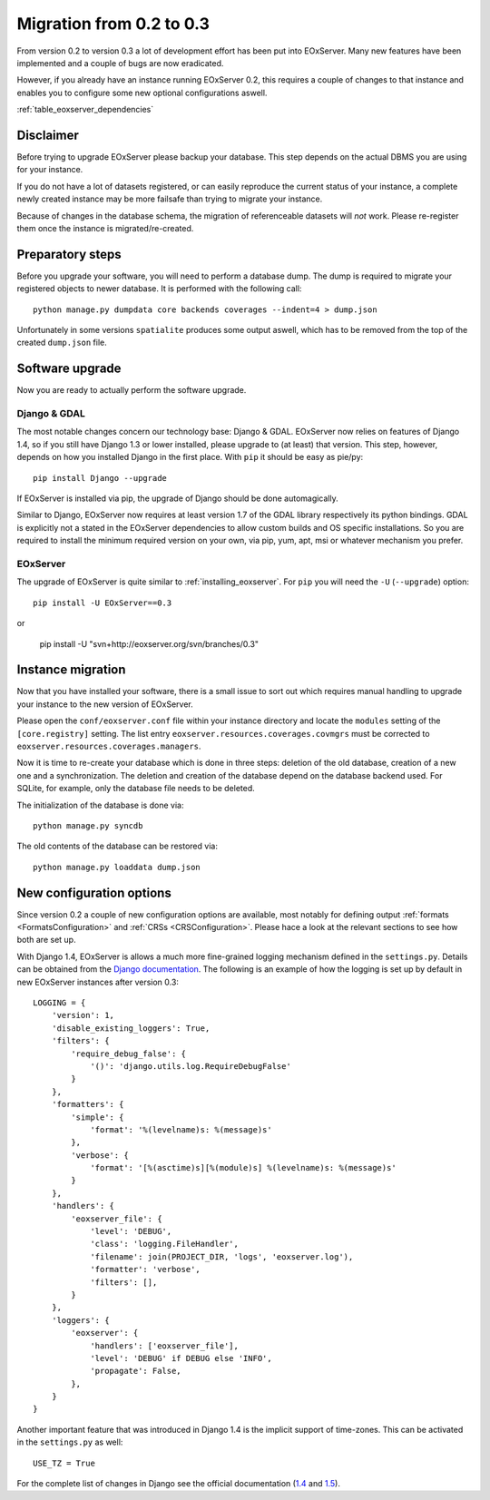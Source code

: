 .. Migration
  #-----------------------------------------------------------------------------
  # $Id$
  #
  # Project: EOxServer <http://eoxserver.org>
  # Authors: Fabian Schindler <fabian.schindler@eox.at>
  #
  #-----------------------------------------------------------------------------
  # Copyright (C) 2011 EOX IT Services GmbH
  #
  # Permission is hereby granted, free of charge, to any person obtaining a copy
  # of this software and associated documentation files (the "Software"), to
  # deal in the Software without restriction, including without limitation the
  # rights to use, copy, modify, merge, publish, distribute, sublicense, and/or
  # sell copies of the Software, and to permit persons to whom the Software is
  # furnished to do so, subject to the following conditions:
  #
  # The above copyright notice and this permission notice shall be included in
  # all copies of this Software or works derived from this Software.
  #
  # THE SOFTWARE IS PROVIDED "AS IS", WITHOUT WARRANTY OF ANY KIND, EXPRESS OR
  # IMPLIED, INCLUDING BUT NOT LIMITED TO THE WARRANTIES OF MERCHANTABILITY,
  # FITNESS FOR A PARTICULAR PURPOSE AND NONINFRINGEMENT. IN NO EVENT SHALL THE
  # AUTHORS OR COPYRIGHT HOLDERS BE LIABLE FOR ANY CLAIM, DAMAGES OR OTHER
  # LIABILITY, WHETHER IN AN ACTION OF CONTRACT, TORT OR OTHERWISE, ARISING 
  # FROM, OUT OF OR IN CONNECTION WITH THE SOFTWARE OR THE USE OR OTHER DEALINGS
  # IN THE SOFTWARE.
  #-----------------------------------------------------------------------------



.. _Migration:

Migration from 0.2 to 0.3
=========================

From version 0.2 to version 0.3 a lot of development effort has been put into
EOxServer. Many new features have been implemented and a couple of bugs are now
eradicated.

However, if you already have an instance running EOxServer 0.2, this requires a
couple of changes to that instance and enables you to configure some new
optional configurations aswell.


:ref:`table_eoxserver_dependencies`

Disclaimer
----------

Before trying to upgrade EOxServer please backup your database. This step
depends on the actual DBMS you are using for your instance.

If you do not have a lot of datasets registered, or can easily reproduce the
current status of your instance, a complete newly created instance may be more
failsafe than trying to migrate your instance.

Because of changes in the database schema, the migration of referenceable
datasets will *not* work. Please re-register them once the instance is
migrated/re-created.


Preparatory steps
-----------------

Before you upgrade your software, you will need to perform a database dump. The
dump is required to migrate your registered objects to newer database. It is
performed with the following call:
::

    python manage.py dumpdata core backends coverages --indent=4 > dump.json

Unfortunately in some versions ``spatialite`` produces some output aswell, which
has to be removed from the top of the created ``dump.json`` file.


Software upgrade
----------------

Now you are ready to actually perform the software upgrade.


Django & GDAL
~~~~~~~~~~~~~

The most notable changes concern our technology base: Django & GDAL. EOxServer
now relies on features of Django 1.4, so if you still have Django 1.3 or lower
installed, please upgrade to (at least) that version. This step, however,
depends on how you installed Django in the first place. With ``pip`` it should
be easy as pie/py:
::

    pip install Django --upgrade

If EOxServer is installed via pip, the upgrade of Django should be done
automagically.

Similar to Django, EOxServer now requires at least version 1.7 of the GDAL
library respectively its python bindings. GDAL is explicitly not a stated in the
EOxServer dependencies to allow custom builds and OS specific installations. So
you are required to install the minimum required version on your own, via pip,
yum, apt, msi or whatever mechanism you prefer.


EOxServer
~~~~~~~~~

The upgrade of EOxServer is quite similar to :ref:`installing_eoxserver`. For
``pip`` you will need the ``-U`` (``--upgrade``) option:
::

    pip install -U EOxServer==0.3

or

    pip install -U "svn+http://eoxserver.org/svn/branches/0.3"


Instance migration
------------------

Now that you have installed your software, there is a small issue to sort out
which requires manual handling to upgrade your instance to the new version of
EOxServer.

Please open the ``conf/eoxserver.conf`` file within your instance directory and
locate the ``modules`` setting of the ``[core.registry]`` setting. The list
entry ``eoxserver.resources.coverages.covmgrs`` must be corrected to
``eoxserver.resources.coverages.managers``.


Now it is time to re-create your database which is done in three steps: deletion
of the old database, creation of a new one and a synchronization. The deletion
and creation of the database depend on the database backend used. For SQLite,
for example, only the database file needs to be deleted.

The initialization of the database is done via:
::

    python manage.py syncdb

The old contents of the database can be restored via:
::

    python manage.py loaddata dump.json


New configuration options
-------------------------

Since version 0.2 a couple of new configuration options are available, most
notably for defining output :ref:`formats <FormatsConfiguration>` and
:ref:`CRSs <CRSConfiguration>`. Please hace a look at the relevant sections to
see how both are set up.

With Django 1.4, EOxServer is allows a much more fine-grained logging mechanism
defined in the ``settings.py``. Details can be obtained from the `Django
documentation
<https://docs.djangoproject.com/en/dev/topics/logging/#configuring-logging>`_.
The following is an example of how the logging is set up by default in new
EOxServer instances after version 0.3:
::

    LOGGING = {
        'version': 1,
        'disable_existing_loggers': True,
        'filters': {
            'require_debug_false': {
                '()': 'django.utils.log.RequireDebugFalse'
            }
        },
        'formatters': {
            'simple': {
                'format': '%(levelname)s: %(message)s'
            },
            'verbose': {
                'format': '[%(asctime)s][%(module)s] %(levelname)s: %(message)s'
            }
        },
        'handlers': {
            'eoxserver_file': {
                'level': 'DEBUG',
                'class': 'logging.FileHandler',
                'filename': join(PROJECT_DIR, 'logs', 'eoxserver.log'),
                'formatter': 'verbose',
                'filters': [],
            }
        },
        'loggers': {
            'eoxserver': {
                'handlers': ['eoxserver_file'],
                'level': 'DEBUG' if DEBUG else 'INFO',
                'propagate': False,
            },
        }
    }

Another important feature that was introduced in Django 1.4 is the implicit
support of time-zones. This can be activated in the ``settings.py`` as well:
::

    USE_TZ = True

For the complete list of changes in Django see the official documentation
(`1.4 <https://docs.djangoproject.com/en/dev/releases/1.4/>`_ and
`1.5 <https://docs.djangoproject.com/en/dev/releases/1.5/>`_).
